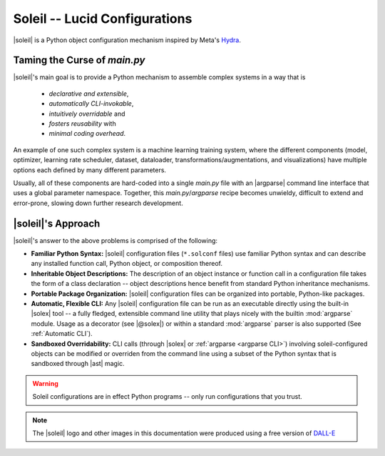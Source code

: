 Soleil -- Lucid Configurations
===================================

|soleil| is a Python object configuration mechanism inspired by Meta's `Hydra <https://hydra.cc/>`_.

Taming the Curse of *main.py*
-----------------------------

|soleil|'s main goal is to provide a Python mechanism to assemble complex systems in a way that is

    * *declarative and extensible*,
    * *automatically CLI-invokable*,
    * *intuitively overridable* and
    * *fosters reusability* with
    * *minimal coding overhead*.

An example of one such complex system is a machine learning training system, where the different components (model, optimizer, learning rate scheduler, dataset, dataloader, transformations/augmentations, and visualizations) have multiple options each defined by many different parameters.

Usually, all of these components are hard-coded into a single *main.py* file with an |argparse| command line interface that uses a global parameter namespace. Together, this *main.py*/*argparse* recipe becomes unwieldy, difficult to extend and error-prone, slowing down further research development.


|soleil|'s Approach
----------------------

|soleil|'s answer to the above problems is comprised of the following:

* **Familiar Python Syntax:** |soleil| configuration files (``*.solconf`` files) use familiar Python syntax and can describe any installed function call, Python object, or composition thereof.
* **Inheritable Object Descriptions:** The description of an object instance or function call in a configuration file takes the form of a class declaration -- object descriptions hence benefit from standard Python inheritance mechanisms.
* **Portable Package Organization:** |soleil| configuration files can be organized into portable, Python-like packages.
* **Automatic, Flexible CLI:** Any |soleil| configuration file can be run as an executable directly using the built-in |solex| tool -- a fully fledged, extensible command line utility that plays nicely with the builtin :mod:`argparse` module. Usage as a decorator (see |@solex|) or within a standard :mod:`argparse` parser is also supported (See :ref:`Automatic CLI`).
* **Sandboxed Overridability:** CLI calls (through |solex| or :ref:`argparse <argparse CLI>`) involving soleil-configured objects can be modified or overriden from the command line using a subset of the Python syntax that is sandboxed through |ast| magic.


.. warning:: Soleil configurations are in effect Python programs -- only run configurations that you trust.


.. note:: The |soleil| logo and other images in this documentation were produced using a free version of `DALL-E <https://openai.com/research/dall-e>`_
